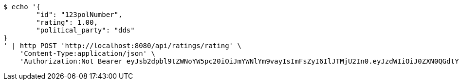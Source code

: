 [source,bash]
----
$ echo '{
	"id": "123polNumber",
	"rating": 1.00,
	"political_party": "dds"
}
' | http POST 'http://localhost:8080/api/ratings/rating' \
    'Content-Type:application/json' \
    'Authorization:Not Bearer eyJsb2dpbl9tZWNoYW5pc20iOiJmYWNlYm9vayIsImFsZyI6IlJTMjU2In0.eyJzdWIiOiJ0ZXN0QGdtYWlsLmNvbSIsIm5hbWUiOiJ0ZXN0IiwianRpIjoiMSIsImV4cCI6MTYyNTQ2Mzg2MH0.YPihX3HGAfJNa_Rzwv0MB2Qo7xL704shMRmJI3VLP-c1avdY5mOqnMD3yK7w2HvFe3UTwunmqkpGEjsz3m__j1bJ5nPqQhndcyofk1tfZ5rBFZPDXt-lyogop9H57Vs3MxCCeKOOGR-aQJIbXqFuFGD_hoCSUNvaRwRnNoQ_iK_-CFGl-XxJngUw2GWuGyiKtXUMdy5qrqcrxHU9yLIV8Wmp7lxvYxb1fUEECiHLzZaRr0jTLELBvazbf7x08n7xADJnqL8Anp1M2FICP8GJIC5YNIyy7gV0Li3vWG833d5KcE4t6ft8XvuOfDDy9KE527Q_A3NnfXM1jxEXX3BVsQ'
----